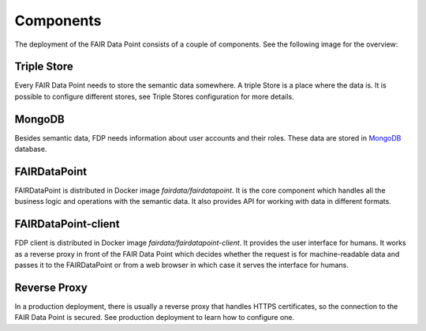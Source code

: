 **********
Components
**********

The deployment of the FAIR Data Point consists of a couple of components. See the following image for the overview:

.. image:: structure-overview.png
   :alt: Structure Overview
   :align: center


Triple Store
============

Every FAIR Data Point needs to store the semantic data somewhere. A triple Store is a place where the data is. It is possible to configure different stores, see Triple Stores configuration for more details.


MongoDB
=======

Besides semantic data, FDP needs information about user accounts and their roles. These data are stored in `MongoDB <https://www.mongodb.com>`__ database.


FAIRDataPoint
=============

FAIRDataPoint is distributed in Docker image `fairdata/fairdatapoint`. It is the core component which handles all the business logic and operations with the semantic data. It also provides API for working with data in different formats.


FAIRDataPoint-client
====================

FDP client is distributed in Docker image `fairdata/fairdatapoint-client`. It provides the user interface for humans. It works as a reverse proxy in front of the FAIR Data Point which decides whether the request is for machine-readable data and passes it to the FAIRDataPoint or from a web browser in which case it serves the interface for humans.


Reverse Proxy
=============

In a production deployment, there is usually a reverse proxy that handles HTTPS certificates, so the connection to the FAIR Data Point is secured. See production deployment to learn how to configure one.

